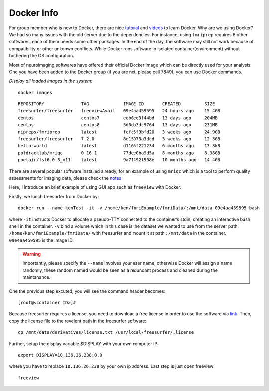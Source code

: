 Docker Info
====

For group member who is new to Docker, there are nice tutorial_ and videos_ to learn Docker. 
Why are we using Docker? We had so many issues with the old server due to the dependencies. For instance, using ``fmriprep`` requires 8 other softwares, each of them needs some other packages. In the end of the day, the software may still not work because of compatibility or other unkonwn conflicts. While Docker runs software in isolated container(environment) without bothering the OS configuration.

Most of neuroimaging softwares have offered their official Docker image which can be directly used for your analysis. One you have been added to the Docker group (if you are not, please call 7849), you can use Docker commands.

.. _tutorial: https://docker-curriculum.com/
.. _videos: https://www.youtube.com/watch?v=fqMOX6JJhGo

*Display all loaded images in the system:*

::

   docker images

::

   REPOSITORY              TAG             IMAGE ID       CREATED         SIZE
   freesurfer/freesurfer   freeviewAvail   09e4aa459595   24 hours ago    15.4GB
   centos                  centos7         eeb6ee3f44bd   13 days ago     204MB
   centos                  centos8         5d0da3dc9764   13 days ago     231MB
   nipreps/fmriprep        latest          fcfc5f9bfd20   3 weeks ago     24.9GB
   freesurfer/freesurfer   7.2.0           8e15973a3dcd   3 weeks ago     12.5GB
   hello-world             latest          d1165f221234   6 months ago    13.3kB
   poldracklab/mriqc       0.16.1          77dee0ba9d5a   8 months ago    8.38GB
   poetair/fsl6.0.3_x11    latest          9a71492f908e   10 months ago   14.4GB


There are several popular software installed already, for an example of using ``mriqc`` which is a tool to perform quality assessments for imaging data, please check the `notes <https://sarenseeley.github.io/BIDS-fmriprep-MRIQC.html#mriqc>`_


Here, I introduce an brief example of using GUI app such as ``freeview`` with Docker.


Firstly, we lunch freesurfer from Docker by: 

::

   docker run --name kenTest -it -v /home/ken/fmriExample/fmriData/:/mnt/data 09e4aa459595 bash
   
where ``-it`` instructs Docker to allocate a pseudo-TTY connected to the container’s stdin; creating an interactive bash shell in the container. ``-v`` bind a volume which in this case is the dataset we wanted to use from the server path: ``/home/ken/fmriExample/fmriData/`` with freesurfer and mount it at path : ``/mnt/data`` in the container.  ``09e4aa459595`` is the Image ID. 

.. warning::

   Importantly, please specify the ``--name`` involves your user name, otherwise Docker will assign a name randomly, these random named would be seen as a redundant process and cleaned during the maintanance.

One the previous step excuted, you will see the command header becomes: 

::

   [root@<container ID>]#
   
Because freesurfer requires a license, you need to download a free license in order to use the software via link_. Then, copy the license file to the revelent path in the freesurfer software: 

::

   cp /mnt/data/derivatives/license.txt /usr/local/freesurfer/.license
   
Further, setup the display variable $DISPLAY with your own computer IP:

::

   export DISPLAY=10.136.26.238:0.0

where you have to replace ``10.136.26.238`` by your own ip address. Last step is just open freeview:

::

   freeview

.. image:: freeview_img.png
   :width: 80pt



.. _link: https://surfer.nmr.mgh.harvard.edu/fswiki/License
   
   
